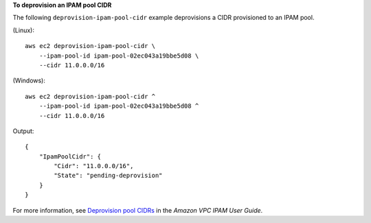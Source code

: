 **To deprovision an IPAM pool CIDR**

The following ``deprovision-ipam-pool-cidr`` example deprovisions a CIDR provisioned to an IPAM pool.

(Linux)::

    aws ec2 deprovision-ipam-pool-cidr \
        --ipam-pool-id ipam-pool-02ec043a19bbe5d08 \
        --cidr 11.0.0.0/16

(Windows)::

    aws ec2 deprovision-ipam-pool-cidr ^
        --ipam-pool-id ipam-pool-02ec043a19bbe5d08 ^
        --cidr 11.0.0.0/16

Output::

    {
        "IpamPoolCidr": {
            "Cidr": "11.0.0.0/16",
            "State": "pending-deprovision"
        }
    }

For more information, see `Deprovision pool CIDRs <https://docs.aws.amazon.com/vpc/latest/ipam/depro-pool-cidr-ipam.html>`__ in the *Amazon VPC IPAM User Guide*. 
